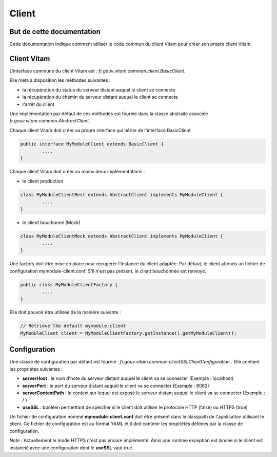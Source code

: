 Client
######

But de cette documentation
==========================

Cette documentation indique comment utiliser le code commun du client Vitam pour créer son propre client Vitam.

Client Vitam
============

L'interface commune du client Vitam est : *fr.gouv.vitam.common.client.BasicClient*.

Elle mets à disposition les méthodes suivantes :

- la récupération du status du serveur distant auquel le client se connecte
- la récupération du chemin du serveur distant auquel le client se connecte
- l'arrêt du client

Une implémentation par défaut de ces méthodes est fournie dans la classe abstraite associée *fr.gouv.vitam.common.AbstractClient*.

Chaque client Vitam doit créer sa propre interface qui hérite de l'interface BasicClient


.. code-block:: java

	public interface MyModuleClient extends BasicClient {
		....
	}

Chaque client Vitam doit créer au moins deux implémentations :

- le client production

.. code-block:: java

	class MyModuleClientRest extends AbstractClient implements MyModuleClient {
		....
	}

- le client bouchonné (Mock)

.. code-block:: java

	class MyModuleClientMock extends AbstractClient implements MyModuleClient {
		....
	}

Une factory doit être mise en place pour récupérer l'instance du client adaptée.
Par défaut, le client attends un fichier de configuration mymodule-client.conf. S'il n'est pas présent, le client bouchonnée est renvoyé.


.. code-block:: java

	public class MyModuleClientFactory {
		....
	}

Elle doit pouvoir être utilisée de la manière suivante :

.. code-block:: java

		// Retrieve the default mymodule client
		MyModuleClient client = MyModuleClientFactory.getInstance().getMyModuleClient();


Configuration
=============

Une classe de configuration par défaut est fournie : *fr.gouv.vitam.common.clientSSLClientConfiguration* .
Elle contient les propriétés suivantes :

- **serverHost** : le nom d'hote du serveur distant auquel le client va se connecter (Exemple : localhost)
- **serverPort** : le port du serveur distant auquel le client va se connecter (Exemple : 8082)
- **serverContextPath** : le context  sur lequel est exposé le serveur distant auquel le client va se connecter (Exemple : / )
- **useSSL** : booléen permettant de spécifier si le client doit utiliser le protocole HTTP (false) ou HTTPS (true)

Un fichier de configuration nommé **mymodule-client.conf** doit être présent dans le classpath de l'application utilisant le client.
Ce fichier de configuration est au format YAML et il doit contenir les propriétés définies par la classe de configuration.

*Note :* Actuellement le mode HTTPS n'est pas encore implémenté. Ainsi une runtime exception est lancée si le client
est instancié avec une configuration dont le **useSSL** vaut true.
